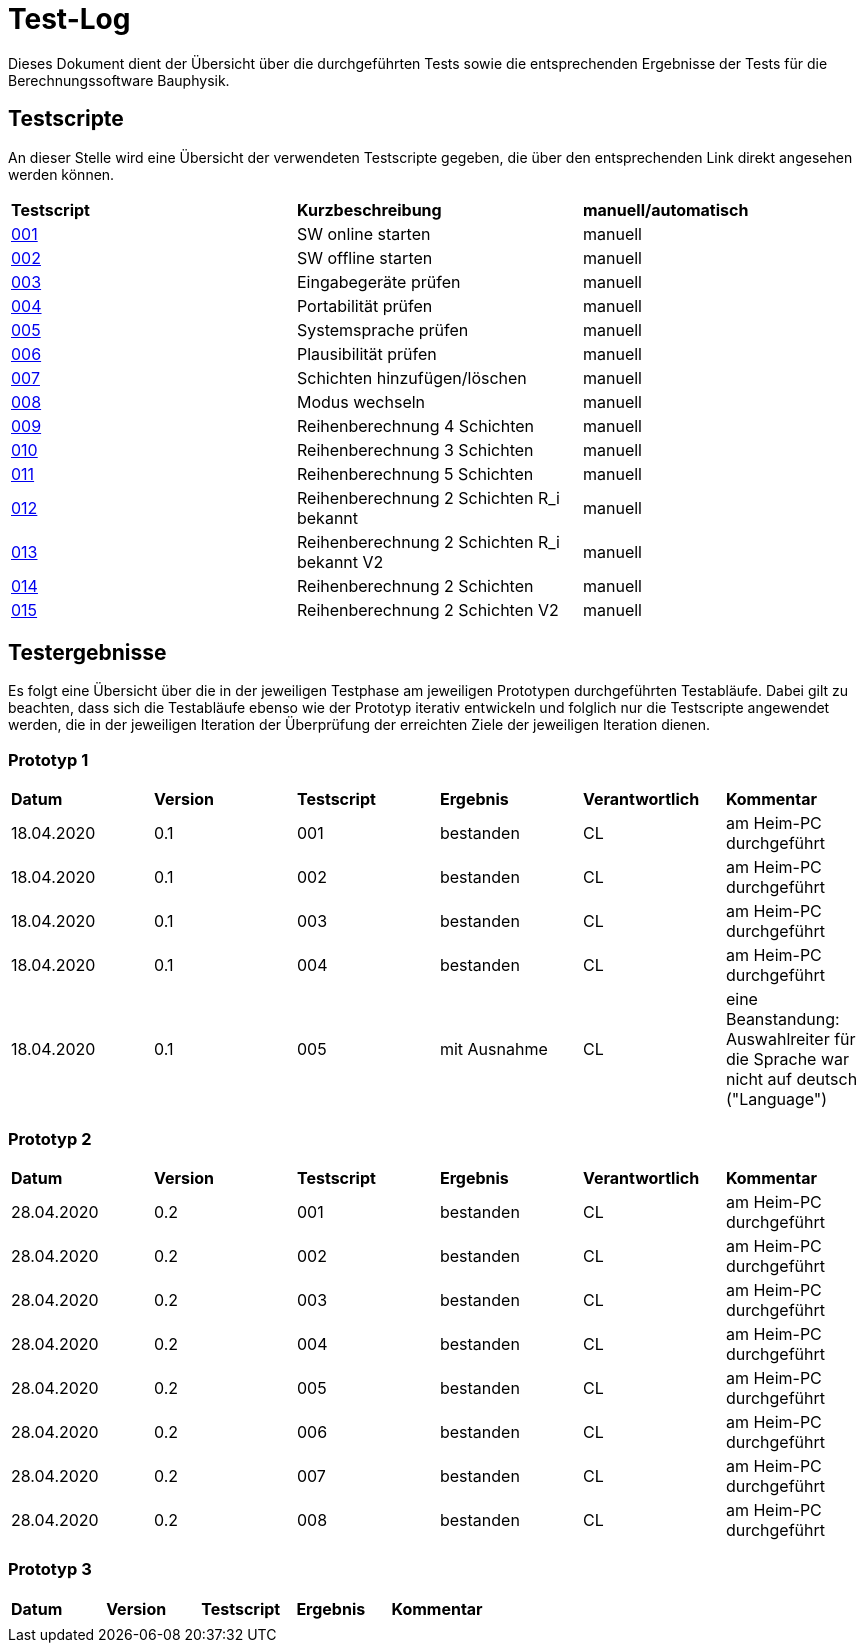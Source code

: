 = Test-Log

Dieses Dokument dient der Übersicht über die durchgeführten Tests sowie die entsprechenden Ergebnisse der Tests für die Berechnungssoftware Bauphysik.

:toc: 
:toc-title: Inhaltsverzeichnis
:toc-placement!:

== Testscripte

An dieser Stelle wird eine Übersicht der verwendeten Testscripte gegeben, die über den entsprechenden Link direkt angesehen werden können.

|===
| *Testscript* | *Kurzbeschreibung* | *manuell/automatisch*
| link:Test_Script/TestScript_001.adoc[001] | SW online starten | manuell
| link:Test_Script/TestScript_002.adoc[002] | SW offline starten | manuell
| link:Test_Script/TestScript_003.adoc[003] | Eingabegeräte prüfen | manuell
| link:Test_Script/TestScript_004.adoc[004] | Portabilität prüfen | manuell
| link:Test_Script/TestScript_005.adoc[005] | Systemsprache prüfen |
manuell
| link:Test_Script/TestScript_006.adoc[006] | Plausibilität prüfen |
manuell
| link:Test_Script/TestScript_007.adoc[007] | Schichten hinzufügen/löschen | manuell
| link:Test_Script/TestScript_008.adoc[008] | Modus wechseln | manuell
| link:Test_Script/TestScript_009.adoc[009] | Reihenberechnung 4 Schichten | manuell
| link:Test_Script/TestScript_010.adoc[010] | Reihenberechnung 3 Schichten | manuell
| link:Test_Script/TestScript_011.adoc[011] | Reihenberechnung 5 Schichten | manuell
| link:Test_Script/TestScript_012.adoc[012] | Reihenberechnung 2 Schichten R_i bekannt | manuell
| link:Test_Script/TestScript_013.adoc[013] | Reihenberechnung 2 Schichten R_i bekannt V2 | manuell
| link:Test_Script/TestScript_014.adoc[014] | Reihenberechnung 2 Schichten | manuell
| link:Test_Script/TestScript_015.adoc[015] | Reihenberechnung 2 Schichten V2 | manuell
|===

== Testergebnisse

Es folgt eine Übersicht über die in der jeweiligen Testphase am jeweiligen Prototypen durchgeführten Testabläufe. Dabei gilt zu beachten, dass sich die Testabläufe ebenso wie der Prototyp iterativ entwickeln und folglich nur die Testscripte angewendet werden, die in der jeweiligen Iteration der Überprüfung der erreichten Ziele der jeweiligen Iteration dienen.

=== Prototyp 1

|===
| *Datum* | *Version* | *Testscript* | *Ergebnis* | *Verantwortlich* |  *Kommentar*
| 18.04.2020 |  0.1   | 001 | bestanden | CL | am Heim-PC durchgeführt
| 18.04.2020 |  0.1   | 002 | bestanden | CL | am Heim-PC durchgeführt
| 18.04.2020 |  0.1   | 003 | bestanden | CL | am Heim-PC durchgeführt
| 18.04.2020 |  0.1   | 004 | bestanden | CL | am Heim-PC durchgeführt
| 18.04.2020 |  0.1   | 005 | mit Ausnahme | CL | eine Beanstandung: Auswahlreiter für die Sprache war nicht auf deutsch ("Language")
|===


=== Prototyp 2

|===
| *Datum* | *Version* | *Testscript* | *Ergebnis* | *Verantwortlich* | *Kommentar*
| 28.04.2020 |  0.2   | 001 | bestanden | CL |am Heim-PC durchgeführt
| 28.04.2020 |  0.2   | 002 | bestanden | CL |am Heim-PC durchgeführt
| 28.04.2020 |  0.2   | 003 | bestanden | CL |am Heim-PC durchgeführt
| 28.04.2020 |  0.2   | 004 | bestanden | CL |am Heim-PC durchgeführt
| 28.04.2020 |  0.2   | 005 | bestanden | CL |am Heim-PC durchgeführt
| 28.04.2020 |  0.2   | 006 | bestanden | CL |am Heim-PC durchgeführt
| 28.04.2020 |  0.2   | 007 | bestanden | CL |am Heim-PC durchgeführt
| 28.04.2020 |  0.2   | 008 | bestanden | CL |am Heim-PC durchgeführt
|===


=== Prototyp 3

|===
| *Datum* | *Version* | *Testscript* | *Ergebnis* | *Kommentar*
|   |   |   |   |
|===